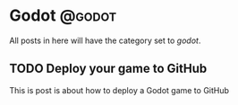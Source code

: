 #+HUGO_BASE_DIR: ../
#+HUGO_CODE_FENCE: nil
#+HUGO_WEIGHT: auto

#+author: Po Tong

* Godot :@godot:

All posts in here will have the category set to /godot/.

** TODO Deploy your game to GitHub
:PROPERTIES:
:EXPORT_FILE_NAME: godot-deploy-web-export-to-github
:END:

This is post is about how to deploy a Godot game to GitHub
